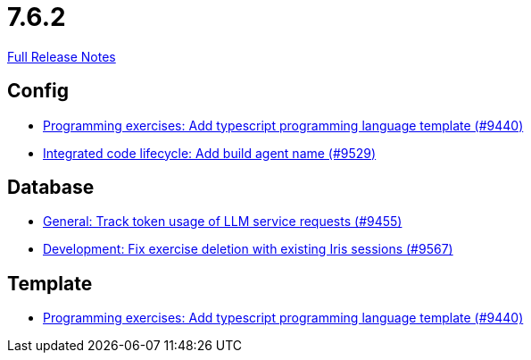// SPDX-FileCopyrightText: 2023 Artemis Changelog Contributors
//
// SPDX-License-Identifier: CC-BY-SA-4.0

= 7.6.2

link:https://github.com/ls1intum/Artemis/releases/tag/7.6.2[Full Release Notes]

== Config

* link:https://www.github.com/ls1intum/Artemis/commit/873fd8f655692d6fa9354e0acbd3b3a7b0383bbf/[Programming exercises: Add typescript programming language template (#9440)]
* link:https://www.github.com/ls1intum/Artemis/commit/a0d723f6dcee7b5ed90dfa285b05938a03d0a826/[Integrated code lifecycle: Add build agent name (#9529)]


== Database

* link:https://www.github.com/ls1intum/Artemis/commit/dd96df50f711e1bf654198eafa46d94c50c71a3d/[General: Track token usage of LLM service requests (#9455)]
* link:https://www.github.com/ls1intum/Artemis/commit/0745f27163367852bfac2a89a8a813731e742aff/[Development: Fix exercise deletion with existing Iris sessions (#9567)]


== Template

* link:https://www.github.com/ls1intum/Artemis/commit/873fd8f655692d6fa9354e0acbd3b3a7b0383bbf/[Programming exercises: Add typescript programming language template (#9440)]

